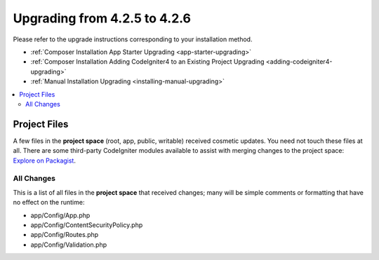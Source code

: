 #############################
Upgrading from 4.2.5 to 4.2.6
#############################

Please refer to the upgrade instructions corresponding to your installation method.

- :ref:`Composer Installation App Starter Upgrading <app-starter-upgrading>`
- :ref:`Composer Installation Adding CodeIgniter4 to an Existing Project Upgrading <adding-codeigniter4-upgrading>`
- :ref:`Manual Installation Upgrading <installing-manual-upgrading>`

.. contents::
    :local:
    :depth: 2


Project Files
*************

A few files in the **project space** (root, app, public, writable) received cosmetic updates.
You need not touch these files at all. There are some third-party CodeIgniter modules available
to assist with merging changes to the project space: `Explore on Packagist <https://packagist.org/explore/?query=codeigniter4%20updates>`_.

All Changes
===========

This is a list of all files in the **project space** that received changes;
many will be simple comments or formatting that have no effect on the runtime:

* app/Config/App.php
* app/Config/ContentSecurityPolicy.php
* app/Config/Routes.php
* app/Config/Validation.php

